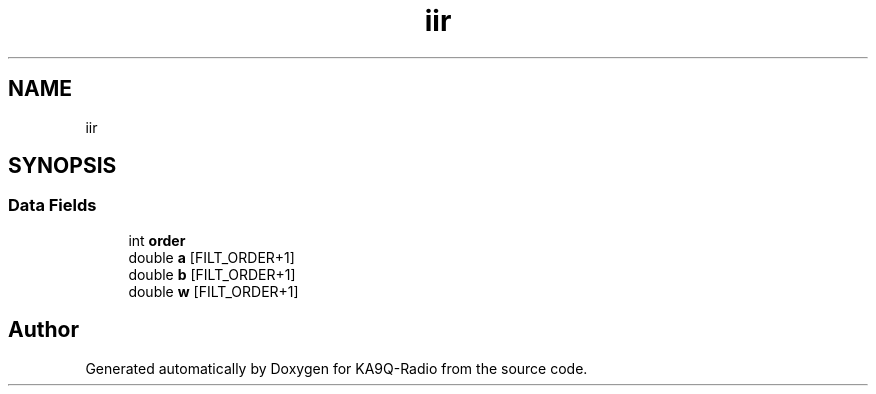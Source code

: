 .TH "iir" 3 "KA9Q-Radio" \" -*- nroff -*-
.ad l
.nh
.SH NAME
iir
.SH SYNOPSIS
.br
.PP
.SS "Data Fields"

.in +1c
.ti -1c
.RI "int \fBorder\fP"
.br
.ti -1c
.RI "double \fBa\fP [FILT_ORDER+1]"
.br
.ti -1c
.RI "double \fBb\fP [FILT_ORDER+1]"
.br
.ti -1c
.RI "double \fBw\fP [FILT_ORDER+1]"
.br
.in -1c

.SH "Author"
.PP 
Generated automatically by Doxygen for KA9Q-Radio from the source code\&.

